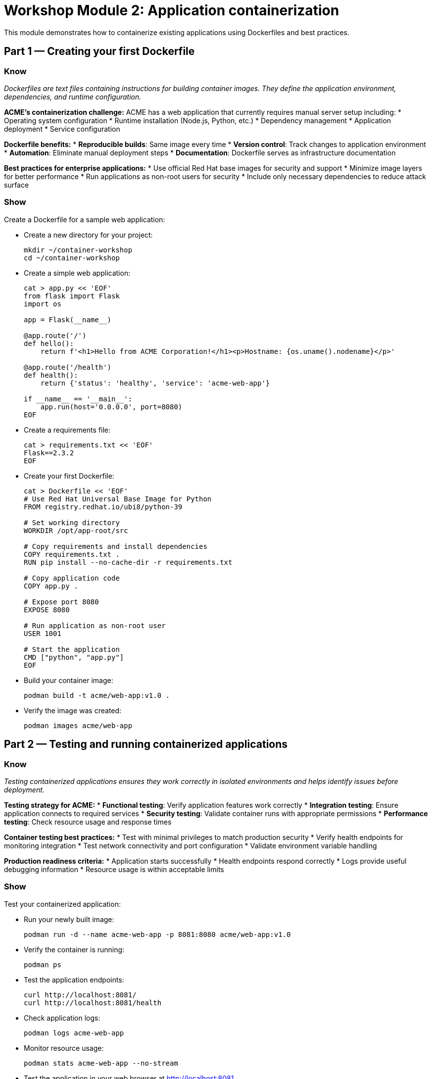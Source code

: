 = Workshop Module 2: Application containerization
:source-highlighter: rouge
:toc: macro
:toclevels: 1

This module demonstrates how to containerize existing applications using Dockerfiles and best practices.

== Part 1 — Creating your first Dockerfile

=== Know
_Dockerfiles are text files containing instructions for building container images. They define the application environment, dependencies, and runtime configuration._

**ACME's containerization challenge:**
ACME has a web application that currently requires manual server setup including:
* Operating system configuration
* Runtime installation (Node.js, Python, etc.)
* Dependency management
* Application deployment
* Service configuration

**Dockerfile benefits:**
* **Reproducible builds**: Same image every time
* **Version control**: Track changes to application environment
* **Automation**: Eliminate manual deployment steps
* **Documentation**: Dockerfile serves as infrastructure documentation

**Best practices for enterprise applications:**
* Use official Red Hat base images for security and support
* Minimize image layers for better performance
* Run applications as non-root users for security
* Include only necessary dependencies to reduce attack surface

=== Show
Create a Dockerfile for a sample web application:

* Create a new directory for your project:
+
[source,bash]
----
mkdir ~/container-workshop
cd ~/container-workshop
----

* Create a simple web application:
+
[source,bash]
----
cat > app.py << 'EOF'
from flask import Flask
import os

app = Flask(__name__)

@app.route('/')
def hello():
    return f'<h1>Hello from ACME Corporation!</h1><p>Hostname: {os.uname().nodename}</p>'

@app.route('/health')
def health():
    return {'status': 'healthy', 'service': 'acme-web-app'}

if __name__ == '__main__':
    app.run(host='0.0.0.0', port=8080)
EOF
----

* Create a requirements file:
+
[source,bash]
----
cat > requirements.txt << 'EOF'
Flask==2.3.2
EOF
----

* Create your first Dockerfile:
+
[source,bash]
----
cat > Dockerfile << 'EOF'
# Use Red Hat Universal Base Image for Python
FROM registry.redhat.io/ubi8/python-39

# Set working directory
WORKDIR /opt/app-root/src

# Copy requirements and install dependencies
COPY requirements.txt .
RUN pip install --no-cache-dir -r requirements.txt

# Copy application code
COPY app.py .

# Expose port 8080
EXPOSE 8080

# Run application as non-root user
USER 1001

# Start the application
CMD ["python", "app.py"]
EOF
----

* Build your container image:
+
[source,bash]
----
podman build -t acme/web-app:v1.0 .
----

* Verify the image was created:
+
[source,bash]
----
podman images acme/web-app
----

== Part 2 — Testing and running containerized applications

=== Know
_Testing containerized applications ensures they work correctly in isolated environments and helps identify issues before deployment._

**Testing strategy for ACME:**
* **Functional testing**: Verify application features work correctly
* **Integration testing**: Ensure application connects to required services
* **Security testing**: Validate container runs with appropriate permissions
* **Performance testing**: Check resource usage and response times

**Container testing best practices:**
* Test with minimal privileges to match production security
* Verify health endpoints for monitoring integration
* Test network connectivity and port configuration
* Validate environment variable handling

**Production readiness criteria:**
* Application starts successfully
* Health endpoints respond correctly
* Logs provide useful debugging information
* Resource usage is within acceptable limits

=== Show
Test your containerized application:

* Run your newly built image:
+
[source,bash]
----
podman run -d --name acme-web-app -p 8081:8080 acme/web-app:v1.0
----

* Verify the container is running:
+
[source,bash]
----
podman ps
----

* Test the application endpoints:
+
[source,bash]
----
curl http://localhost:8081/
curl http://localhost:8081/health
----

* Check application logs:
+
[source,bash]
----
podman logs acme-web-app
----

* Monitor resource usage:
+
[source,bash]
----
podman stats acme-web-app --no-stream
----

* Test the application in your web browser at http://localhost:8081

* Stop and remove the test container:
+
[source,bash]
----
podman stop acme-web-app
podman rm acme-web-app
----

== Part 3 — Advanced Dockerfile techniques

=== Know
_Advanced Dockerfile techniques improve image security, performance, and maintainability for enterprise applications._

**Multi-stage builds:**
Reduce final image size by separating build dependencies from runtime requirements.
Particularly useful for compiled languages or applications with complex build processes.

**Security considerations:**
* Run as non-root user to minimize security risks
* Use specific image tags instead of 'latest' for predictability
* Scan images for vulnerabilities before deployment
* Include only necessary packages and files

**ACME's advanced requirements:**
* Minimal attack surface for production deployments
* Consistent image versions across environments
* Automated security scanning integration
* Optimized image size for faster deployments

=== Show
Improve your Dockerfile with advanced techniques:

* Create an enhanced Dockerfile:
+
[source,bash]
----
cat > Dockerfile.advanced << 'EOF'
# Multi-stage build for better security and size
FROM registry.redhat.io/ubi8/python-39 as builder

# Install build dependencies
WORKDIR /opt/app-root/src
COPY requirements.txt .
RUN pip install --user --no-cache-dir -r requirements.txt

# Production stage
FROM registry.redhat.io/ubi8/python-39

# Copy only the installed packages from builder stage
COPY --from=builder /opt/app-root/.local /opt/app-root/.local

# Set working directory
WORKDIR /opt/app-root/src

# Copy application code
COPY app.py .

# Create non-root user
USER 1001

# Add health check
HEALTHCHECK --interval=30s --timeout=3s --start-period=5s --retries=3 \
  CMD curl -f http://localhost:8080/health || exit 1

# Expose port
EXPOSE 8080

# Set environment variables
ENV PATH=/opt/app-root/.local/bin:$PATH
ENV FLASK_ENV=production

# Start application
CMD ["python", "app.py"]
EOF
----

* Build the improved image:
+
[source,bash]
----
podman build -f Dockerfile.advanced -t acme/web-app:v2.0 .
----

* Compare image sizes:
+
[source,bash]
----
podman images acme/web-app
----

* Test the improved image:
+
[source,bash]
----
podman run -d --name acme-web-app-v2 -p 8082:8080 acme/web-app:v2.0
----

* Verify health check functionality:
+
[source,bash]
----
podman ps
sleep 10
podman inspect acme-web-app-v2 | grep -A 5 '"Health":'
----

* Clean up test containers:
+
[source,bash]
----
podman stop acme-web-app-v2
podman rm acme-web-app-v2
----

== Module 2 summary

**What you learned:**
* How to create Dockerfiles for existing applications
* Container testing strategies and best practices
* Advanced Dockerfile techniques for production use

**Key takeaways for ACME:**
* Containerization transforms manual deployment into automated, repeatable process
* Dockerfile serves as documentation and ensures consistent environments
* Security and optimization are critical for production container images

**Business impact achieved:**
* Deployment time reduced from weeks to minutes
* Consistent application environments across all stages
* Improved security through non-root execution and minimal attack surface

**Next steps:**
Module 3 will demonstrate deploying these containerized applications to Red Hat OpenShift for production use.